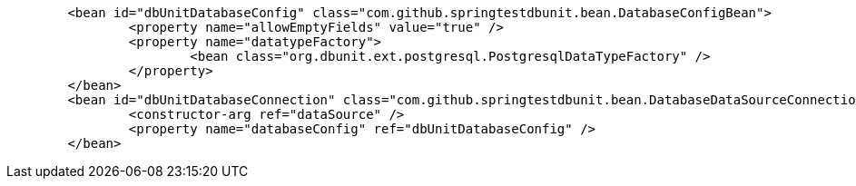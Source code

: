 

```
	<bean id="dbUnitDatabaseConfig" class="com.github.springtestdbunit.bean.DatabaseConfigBean">
		<property name="allowEmptyFields" value="true" />
		<property name="datatypeFactory">
			<bean class="org.dbunit.ext.postgresql.PostgresqlDataTypeFactory" />
		</property>
	</bean>
	<bean id="dbUnitDatabaseConnection" class="com.github.springtestdbunit.bean.DatabaseDataSourceConnectionFactoryBean">
		<constructor-arg ref="dataSource" />
		<property name="databaseConfig" ref="dbUnitDatabaseConfig" />
	</bean>
```
